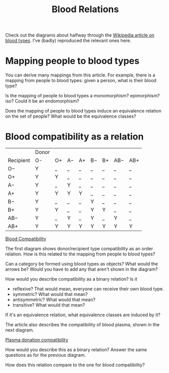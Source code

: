 #+TITLE: Blood Relations
   
   Check out the diagrams about halfway through the
   [[https://en.wikipedia.org/wiki/Blood_type][Wikipedia article on blood types]]. 
   I've (badly) reproduced the relevant ones here.
   
* Mapping people to blood types

   You can derive many mappings from this article.
   For example, there is a mapping from people to blood types:
   given a person, what is their blood type?
   
   Is the mapping of people to blood types a monomorphism? epimorphism? iso?
   Could it be an endomorphism?
   
   Does the mapping of people to blood types induce an equivalence relation
   on the set of people?  What would be the equivalence classes?

* Blood compatibility as a relation

|           | Donor |    |    |    |    |    |     |     |
| Recipient | O-    | O+ | A− | A+ | B− | B+ | AB− | AB+ |
|-----------+-------+----+----+----+----+----+-----+-----|
| O−        | Y     | _  | _  | _  | _  | _  | _   | _   |
| O+        | Y     | Y  | _  | _  | _  | _  | _   | _   |
| A−        | Y     | _  | Y  | _  | _  | _  | _   | _   |
| A+        | Y     | Y  | Y  | Y  | _  | _  | _   | _   |
| B−        | Y     | _  | _  | _  | Y  | _  | _   | _   |
| B+        | Y     | Y  | _  | _  | Y  | Y  | _   | _   |
| AB−       | Y     | _  | Y  | _  | Y  | _  | Y   | _   |
| AB+       | Y     | Y  | Y  | Y  | Y  | Y  | Y   | Y   |

   [[file:art/Blood_Compatibility.png]]
   
   [[https://en.wikipedia.org/wiki/Blood_type#/media/File:Blood_Compatibility.svg][Blood Compatibility]]
  
   The first diagram shows donor/recipient type compatibility as an order relation.
   How is this related to the mapping from people to blood types?

   Can a category be formed using blood types as objects? What would the arrows
   be?  Would you have to add any that aren't shown in the diagram?

   How would you describe compatibility as a binary relation?
   Is it
   * reflexive?  That would mean, everyone can receive their own blood type.
   * symmetric?  What would that mean?
   * antisymmetric?  What would that mean?
   * transitive? What would that mean?

   If it's an equivalence relation, what equivalence classes are induced by it?

   The article also describes the compatibility of blood plasma, shown
   in the next diagram.

   [[file:art/Plasma_donation_compatibility_path.png]]
 
   [[https://en.wikipedia.org/wiki/File:Plasma_donation_compatibility_path.svg][Plasma donation compatibility]]

   How would you describe this as a binary relation?
   Answer the same questions as for the previous diagram.
   
   How does this relation compare to the one for blood compatibility?
   
